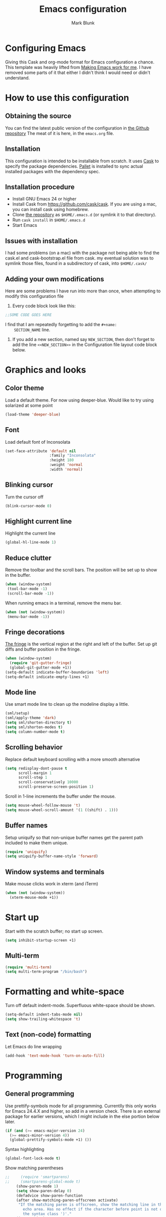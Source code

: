 #+TITLE: Emacs configuration
#+AUTHOR: Mark Blunk
#+EMAIL: mblunk@gmail.com
* Configuring Emacs
  Giving this Cask and org-mode format for Emacs configuration a
  chance. This template was heavily lifted from [[http://zeekat.nl/articles/making-emacs-work-for-me.html][Making Emacs work for
  me]]. I have removed some parts of it that either I didn't think I would
  need or didn't understand.
* How to use this configuration
** Obtaining the source
   You can find the latest public version of the configuration in
   [[https://github.com/markblunk/dotEmacs][the Github repository]] The meat of it is here, in the ~emacs.org~ file.
** Installation
   This configuration is intended to be installable from scratch. It
   uses [[https://github.com/cask/cask][Cask]] to specify the package dependencies. [[https://github.com/rdallasgray/pallet][Pallet]] is installed
   to sync actual installed packages with the dependency spec.
** Installation procedure
  - Install GNU Emacs 24 or higher
  - Install Cask from https://github.com/cask/cask. If you are using a
    mac, you can install cask using homebrew.
  - Clone [[https://github.com/markblunk/dotEmacs][the repository]] as ~$HOME/.emacs.d~ (or symlink it to that
    directory).
  - Run ~cask install~ in ~$HOME/.emacs.d~
  - Start Emacs
** Issues with installation
   I had some problems (on a mac) with the package not being able to
   find the cask.el and cask-bootstrap.el file from cask. my eventual
   solution was to symlink those files, found in a subdirectory of
   cask, into ~$HOME/.cask/~
** Adding your own modifications
   Here are some problems I have run into more than once, when
   attempting to modify this configuration file
    1. Every code block look like this:
    #+name: SECTION_NAME
    #+begin_src emacs-lisp
      ;;SOME CODE GOES HERE
    #+end_src
    I find that I am repeatedly forgetting to add the ~#+name:
    SECTION_NAME~ line.
    2. If you add a new section, named say ~NEW_SECTION~, then don't forget
       to add the line ~<<NEW_SECTION>>~ in the Configuration file layout
       code block below.

* Graphics and looks
** Color theme
   Load a default theme. For now using deeper-blue. Would like to try
   using solarized at some point
    #+name: look-and-feel
    #+begin_src emacs-lisp
      (load-theme 'deeper-blue)
    #+end_src
** Font
   Load default font of Inconsolata
   #+name: look-and-feel
   #+begin_src emacs-lisp
     (set-face-attribute 'default nil
                         :family "Inconsolata"
                         :height 180
                         :weight 'normal
                         :width 'normal)
   #+end_src
** Blinking cursor
   Turn the cursor off
    #+name: look-and-feel
    #+begin_src emacs-lisp
      (blink-cursor-mode 0)
    #+end_src
** Highlight current line
   Highlight the current line
    #+name: look-and-feel
    #+begin_src emacs-lisp
      (global-hl-line-mode 1)
    #+end_src
** Reduce clutter
    Remove the toolbar and the  scroll bars. The position will be set
    up to show in the buffer.
    #+name: look-and-feel
    #+begin_src emacs-lisp
      (when (window-system)
       (tool-bar-mode -1)
       (scroll-bar-mode -1))
    #+end_src

    When running emacs in a terminal, remove the menu bar.
    #+name: look-and-feel
    #+begin_src emacs-lisp
      (when (not (window-system))
       (menu-bar-mode -1))
    #+end_src
** Fringe decorations
  [[http://www.emacswiki.org/emacs/TheFringe][ The fringe]] is the vertical region at the right and left of the
    buffer.
   Set up git diffs and buffer position in the fringe.
   #+name: look-and-feel
   #+begin_src emacs-lisp
     (when (window-system)
       (require 'git-gutter-fringe)
       (global-git-gutter-mode +1))
     (setq-default indicate-buffer-boundaries 'left)
     (setq-default indicate-empty-lines +1)
   #+end_src
** Mode line
    Use smart mode line to clean up the modeline display a little.
    #+name: look-and-feel
    #+begin_src emacs-lisp
      (sml/setup)
      (sml/apply-theme 'dark)
      (setq sml/shorten-directory t)
      (setq sml/shorten-modes t)
      (setq column-number-mode t)
    #+end_src
** Scrolling behavior

   Replace default keyboard scrolling with a more smooth alternative

   #+name: look-and-feel
   #+begin_src emacs-lisp
     (setq redisplay-dont-pause t
           scroll-margin 1
           scroll-step 1
           scroll-conservatively 10000
           scroll-preserve-screen-position 1)
   #+end_src

   Scroll in 1-line increments the buffer under the mouse.

   #+name: look-and-feel
   #+begin_src emacs-lisp
     (setq mouse-wheel-follow-mouse 't)
     (setq mouse-wheel-scroll-amount '(1 ((shift) . 1)))
   #+end_src

** Buffer names
   Setup uniquify so that non-unique buffer names get the parent path
   included to make them unique.
   #+name: look-and-feel
   #+begin_src emacs-lisp
     (require 'uniquify)
     (setq uniquify-buffer-name-style 'forward)
   #+end_src
** Window systems and terminals
    Make mouse clicks work in xterm (and iTerm)
    #+name: look-and-feel
    #+begin_src emacs-lisp
      (when (not (window-system))
        (xterm-mouse-mode +1))
    #+end_src
* Start up
  Start with the scratch buffer; no start up screen.
  #+name: startup
  #+begin_src emacs-lisp
    (setq inhibit-startup-screen +1)
  #+end_src
** Multi-term
  #+name: startup
  #+begin_src emacs-lisp
    (require 'multi-term)
    (setq multi-term-program "/bin/bash")
  #+end_src
* Formatting and white-space
  Turn off default indent-mode. Superfluous white-space should be
  shown.
  #+name: formatting
  #+begin_src emacs-lisp
    (setq-default indent-tabs-mode nil)
    (setq show-trailing-whitespace 't)
  #+end_src
** Text (non-code) formatting
   Let Emacs do line wrapping
   #+name: formatting
   #+begin_src emacs-lisp
     (add-hook 'text-mode-hook 'turn-on-auto-fill)
   #+end_src

* Programming
** General programming
   Use prettify-symbols mode for all programming.
   Currentlly this only works for Emacs 24.4.X and higher,
   so add in a version check. There is an external package for earlier
   versions, which I might include in the else portion below later.
   #+name: programming-setup
   #+begin_src emacs-lisp
     (if (and (>= emacs-major-version 24)
       (>= emacs-minor-version 4))
       (global-prettify-symbols-mode +1) ())
   #+end_src
   Syntax highlighting
   #+name: programming-setup
   #+begin_src emacs-lisp
     (global-font-lock-mode t)
   #+end_src
   Show matching parentheses
   #+name: programming-setup
   #+begin_src emacs-lisp
;;     (require 'smartparens)
;;     (smartparens-global-mode t)
     (show-paren-mode 1)
     (setq show-paren-delay 0)
     (defadvice show-paren-function
     (after show-matching-paren-offscreen activate)
      "If the matching paren is offscreen, show the matching line in the
        echo area. Has no effect if the character before point is not of
        the syntax class ')'."
     (interactive)
     (let* ((cb (char-before (point)))
             (matching-text (and cb
                                 (char-equal (char-syntax cb) ?\) )
                                 (blink-matching-open))))
     (when matching-text (message matching-text))))
   #+end_src
** Lisps
   For lisp code, I want ParEdit plus general highlighting etc.
   #+name: programming-setup
   #+begin_src emacs-lisp
     (require 'paredit)
     (require 'rainbow-delimiters)
     (autoload 'enable-paredit-mode "paredit"
         "Turn on pseudo-structural editing of Lisp code."   t)
     (add-hook 'emacs-lisp-mode-hook       'enable-paredit-mode)
     (add-hook 'lisp-mode-hook             'enable-paredit-mode)
     (add-hook 'lisp-interaction-mode-hook 'enable-paredit-mode)
     (add-hook 'scheme-mode-hook           'enable-paredit-mode)
     (add-hook 'emacs-lisp-mode-hook       'rainbow-delimiters-mode)
     (add-hook 'lisp-mode-hook             'rainbow-delimiters-mode)
     (add-hook 'lisp-interaction-mode-hook 'rainbow-delimiters-mode)
     (add-hook 'scheme-mode-hook           'rainbow-delimiters-mode)
   #+end_src
** Emacs Lisp
   #+name: programming-setup
   #+begin_src emacs-lisp
     (add-hook 'emacs-lisp-mode-hook 'turn-on-eldoc-mode)
     (add-hook 'lisp-interaction-mode-hook 'turn-on-eldoc-mode)
     (add-hook 'ielm-mode-hook 'turn-on-eldoc-mode)
   #+end_src
** CSV
   #+name: programming-setup
   #+begin_src emacs-lisp
     (require 'csv-mode)
     (add-to-list 'auto-mode-alist '("\\.csv" . csv-mode))
     (add-to-list 'auto-mode-alist '("\\.tsv" . csv-mode))
   #+end_src
** Haskell
   #+name: programming-setup
   #+begin_src emacs-lisp
     (require 'haskell-mode)
     (require 'hi2)
     (add-to-list 'auto-mode-alist '("\\.hs" . haskell-mode))
     (autoload 'ghc-init "ghc" nil t)
     (autoload 'ghc-debug "ghc" nil t)
     (add-hook 'haskell-mode-hook (lambda () (ghc-init)))
     (add-hook 'haskell-mode-hook 'turn-on-haskell-indentation)
     (add-hook 'haskell-mode-hook 'turn-on-hi2)
   #+end_src
** Jade
   For Jade files, use jade-mode
   #+name: programming-setup
   #+begin_src emacs-lisp
     (require 'jade-mode)
     (add-to-list 'auto-mode-alist '("\\.jade$" . jade-mode))
   #+end_src
** Java
   Use Java-mode for java
   #+name: programming-setup
   #+begin_src emacs-lisp
     (add-to-list 'auto-mode-alist '("\\.java$'" . java-mode))
   #+end_src
** Javascript
   I use JS2-mode for javascript source.
   #+name: programming-setup
   #+begin_src emacs-lisp
     (require 'js2-mode)
     (add-to-list 'auto-mode-alist '("\\.js[x]?\\'" . js2-mode))
   #+end_src
** JSON
   For JSON-formatted files, use the default js-mode.
   #+name: programming-setup
   #+begin_src emacs-lisp
     (add-to-list 'auto-mode-alist '("\\.json$" . js-mode))
     (add-to-list 'auto-mode-alist '("\\.jshintrc$" . js-mode))
   #+end_src
** Markdown
   For markdown files, start markdown mode.
   #+name: programming-setup
   #+begin_src emacs-lisp
     (require 'markdown-mode)
     (add-to-list 'auto-mode-alist '("\\.md$" . markdown-mode))
   #+end_src
** TODO Python
   Some Python stuff should go here at some point.
   #+name: programming-setup
   #+begin_src emacs-lisp
     (add-to-list 'auto-mode-alist '("\\.py$" . python-mode))
     (require 'flycheck)
     (add-hook 'after-init-hook  'global-flycheck-mode)
     (add-hook 'python-mode-hook
       (lambda ()
         (setq indent-tabs-mode nil)
         (setq tab-width 4)
         (setq python-indent 4)
	 (setq tab-stop-list (number-sequence 4 120 4))))
   #+end_src
   Jedi stuff
   #+name: programming-setup
   #+begin_src emacs-lisp
     (require 'epc)
     (add-hook 'python-mode-hook 'jedi:setup)
     (setq jedi:complete-on-dot t)
   #+end_src
** Scala
   Use scala-mode2 for scala files
   #+name: programming-setup
   #+begin_src emacs-lisp
     (require 'scala-mode2)
     (add-to-list 'auto-mode-alist '("\\.sc$" . scala-mode2))
     (add-to-list 'auto-mode-alist '("\\.sbt" . scala-mode2))
   #+end_src
** SQL
   Load Hive files with sql mode.
   #+name: programming-setup
   #+begin_src emacs-lisp
     (add-to-list 'auto-mode-alist '("\\.sql$" . sql-mode))
     (add-to-list 'auto-mode-alist '("\\.hive$" . sql-mode))
     (add-to-list 'auto-mode-alist '("\\.hql$" . sql-mode))
     (eval-after-load "sql"
        '(load-library "sql-indent"))
   #+end_src
   Pretty sql indentation
   #+begin_src emacs-lisp
     (eval-after-load "sql"
        '(load-library "sql-indent"))
   #+end_src
** YAML
   #+name: programming-setup
   #+begin_src emacs-lisp
    (require 'yaml-mode)
    (add-to-list 'auto-mode-alist '("\\.yml$" . yaml-mode))
   #+end_src
* TODO Auto Complete
  For now, using company mode
  #+name: auto-complete
  #+begin_src emacs-lisp
    (require 'company)
    (add-hook 'after-init-hook 'global-company-mode)
  #+end_src
* TODO Global key bindings
  Some miminal global key bindings. Consult
  http://www.masteringemacs.org/article/my-emacs-keybindings
  for some more ideas.
  #+name: global-keys
  #+begin_src emacs-lisp
    (global-set-key "\C-cg" 'magit-status)
    (global-set-key "\C-cq" 'delete-indentation)
  #+end_src
* Global navigation
  Set emacs configuration file location, and
  bind that function.
  #+name: global-navigation
  #+begin_src emacs-lisp
    (defun mb-edit-emacs-configuration ()
      "Open emacs configuration file"
      (interactive)
      (find-file "~/.emacs.d/emacs.org"))
    (global-set-key "\C-ce" 'mb-edit-emacs-configuration)
  #+end_src
  enable ido-mode
  #+name: global-navigation
  #+begin_src emacs-lisp
    (setq ido-enable-flex-matching t)
    (ido-mode +1)
    (ido-yes-or-no-mode +1)
  #+end_src
* Backups
  Save all backups to a universal location
  #+name: global-backup
  #+begin_src emacs-lisp
    (setq backup-by-copying t
      backup-directory-alist '(("." . "~/.emacs.d/backup/persave"))
      delete-old-versions t
      kept-new-versions 6
      kept-old-versions 2
      version-control t)
  #+end_src
* Org Mode
** Global keys
   Short key bindings for capturing notes/links and switching to agenda.
   #+name: org-config
   #+begin_src emacs-lisp
     (global-set-key "\C-cl" 'org-store-link)
     (global-set-key "\C-cc" 'org-capture)
     (global-set-key "\C-ca" 'org-agenda)
     (global-set-key "\C-cb" 'org-iswitchb)
   #+end_src
   Org-Agenda needs to be loaded before calling =org-agenda= works.
   #+name: org-config
   #+begin_src emacs-lisp
        (require 'org-agenda)
   #+end_src
** Notes / Tasks / TODOs
   Make custom markers for todo items:
   - TODO :: something that needs to be done at some point. If it
             has a date, it should be done on that day but it may be
             moved.
   - PENDING :: something that's awaiting feedback from someone
                else. If it has a date, it needs followup if there
                hasn't been any feedback at that time.
   - MEETING :: a scheduled meeting and cannot easily be rescheduled.
   - DONE :: done.
   - CANCELED :: can be ignored. May include a note on why it's been
                 cancelled.
   #+name: org-config
   #+begin_src emacs-lisp
     (setq org-todo-keywords
           '((sequence "TODO(t)" "PENDING(p)" "MEETING(m)" "|" "DONE(d)" "CANCELED(c)")))
   #+end_src

   Automatically mark todo items with todo subitems as DONE when all
   subitems are done.
   #+name: org-config
   #+begin_src emacs-lisp
     (defun mb-org-autodone (n-done n-not-done)
       "Switch entry to DONE when all subentries are done, to TODO otherwise."
       (let (org-log-done org-log-states)   ; turn off logging
         (org-todo (if (= n-not-done 0) "DONE" "TODO"))))
     (add-hook 'org-after-todo-statistics-hook 'mb-org-autodone)
   #+end_src

   File and refile notes to any main header in any file in
   my =org-agenda-files= list.
   #+name: org-config
   #+begin_src emacs-lisp
     (setq org-refile-targets '((nil :level . 1)
                                (org-agenda-files :level . 1)))
   #+end_src
** Org-Babel
*** TODO Fontifying source blocks
    Enable syntax highlighting in src blocks.
    #+name: org-config
    #+begin_src emacs-lisp
      (setq org-src-fontify-natively t)
    #+end_src

    Color highlight for the code blocks. Need better colors
;;    #+name: org-config
;;    #+begin_src emacs-lisp
;;    (defface org-block-begin-line
;;      '((t (:underline "#A7A6AA" :foreground "#008ED1" :background "#EAEAFF")))
;;      "Face used for the line delimiting the begin of source blocks.")

;;    (defface org-block-background
;;    '((t (:background "#FFFFEA")))
;;   "Face used for the source block background.")

;;    (defface org-block-end-line
;;    '((t (:overline "#A7A6AA" :foreground "#008ED1" :background "#EAEAFF")))
;;    "Face used for the line delimiting the end of source blocks.")
;;    #+end_src
** Language evaluation support
   Org-Babel needs to be told that evaluation of certain languages is
   allowed. I collect all languages here, then enable all of them at
   the end of the section.
   #+name: org-config :noweb no-export
   #+begin_src emacs-lisp
     (defvar org-babel-evaluated-languages
       '(emacs-lisp)
       "List of languages that may be evaluated in Org documents")
     <<org-config-languages>>
     (org-babel-do-load-languages
      'org-babel-load-languages
      (mapcar (lambda (lang)
                (cons lang t))
              org-babel-evaluated-languages))
   #+end_src
* Other libraries
  Loading ~dired+~ improves ~dired~.
  #+name: libraries
  #+begin_src emacs-lisp
    (require 'dired+)
  #+end_src
* Configuration file layout
  Define the emacs.el file that gets generated by the code in
  this org file.
  #+begin_src emacs-lisp :tangle yes :noweb no-export :exports code
    ;;;; Do not modify this file by hand.  It was automatically generated
    ;;;; from `emacs.org` in the same directory. See that file for more
    ;;;; information.
    <<environment>>
    <<tools>>
    <<customize-config>>
    <<look-and-feel>>
    <<formatting>>
    <<programming-setup>>
    <<auto-complete>>
    <<global-keys>>
    <<global-navigation>>
    <<global-backup>>
    <<org-config>>
    <<libraries>>
    <<startup>>
  #+end_src
* Environment
  OSX doesn't set the environment from the shell init files for
  graphical applications, but I set PATH and a bunch of other stuff
  there. The =exec-path-from-shell= package will take care of
  that.
  #+name: environment
  #+begin_src emacs-lisp
    (when (memq window-system '(mac ns))
      (exec-path-from-shell-initialize))
  #+end_src

  External packages may be dropped in the .emacs.d/ext directory.
  #+name: environment
  #+begin_src emacs-lisp
    (add-to-list 'load-path "~/.emacs.d/ext")
  #+end_src
* Options set using the customize interface
  By default, Emacs saves the options you set via the `customize-*`
  functions in the user init file, which is "~/.emacs.d/init.el" in
  this setup. Instead, put it in a separate file, which we create if
  it's not there, by first creating an empty file and then loading the
  needed content.
  #+name: customize-config
  #+begin_src emacs-lisp
    (defconst custom-file (expand-file-name "custom.el" user-emacs-directory))
    (unless (file-exists-p custom-file)
      (shell-command (concat "touch " custom-file)))
    (load custom-file)
  #+end_src
